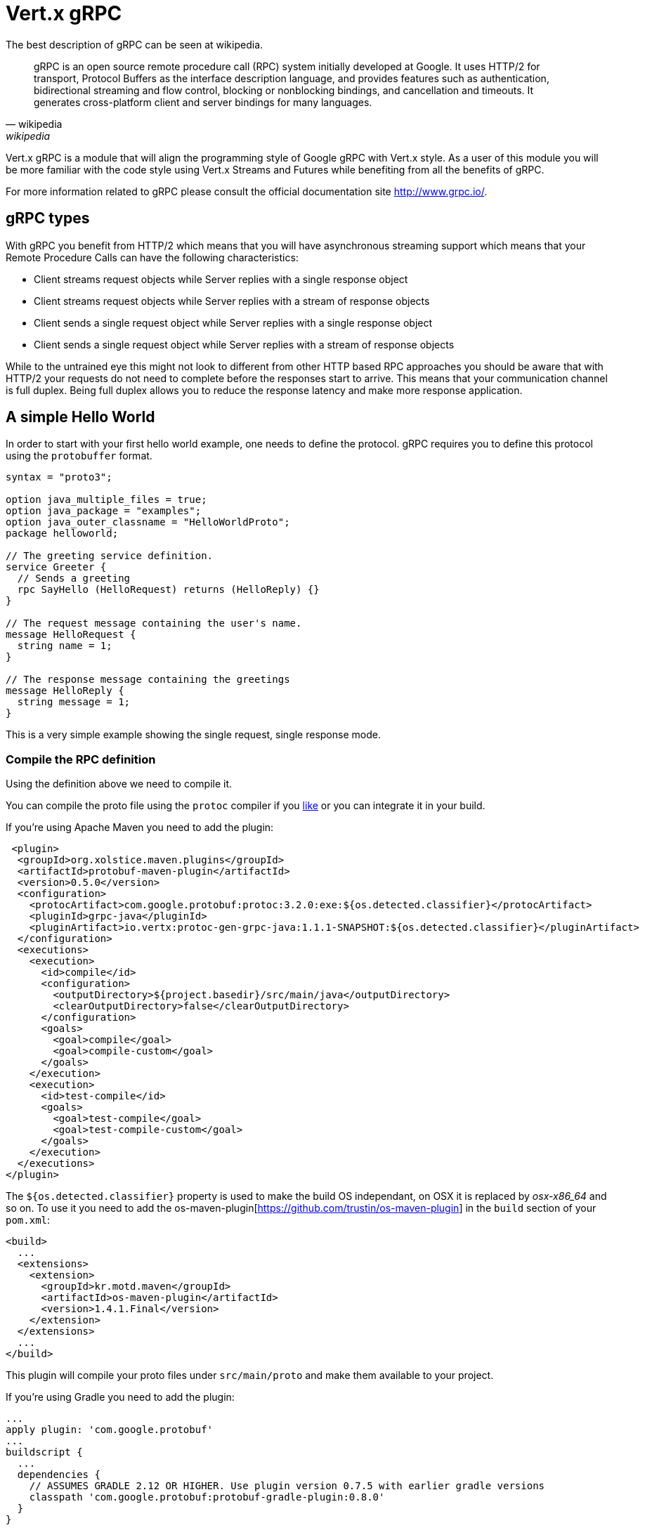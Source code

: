 = Vert.x gRPC

The best description of gRPC can be seen at wikipedia.

[quote, wikipedia, wikipedia]
____
gRPC is an open source remote procedure call (RPC) system initially developed at Google. It uses HTTP/2 for
transport, Protocol Buffers as the interface description language, and provides features such as authentication,
bidirectional streaming and flow control, blocking or nonblocking bindings, and cancellation and timeouts. It
generates cross-platform client and server bindings for many languages.
____

Vert.x gRPC is a module that will align the programming style of Google gRPC with Vert.x style. As a user of this
module you will be more familiar with the code style using Vert.x Streams and Futures while benefiting from all the
benefits of gRPC.

For more information related to gRPC please consult the official documentation site http://www.grpc.io/.

== gRPC types

With gRPC you benefit from HTTP/2 which means that you will have asynchronous streaming support which means that your
Remote Procedure Calls can have the following characteristics:

* Client streams request objects while Server replies with a single response object
* Client streams request objects while Server replies with a stream of response objects
* Client sends a single request object while Server replies with a single response object
* Client sends a single request object while Server replies with a stream of response objects

While to the untrained eye this might not look to different from other HTTP based RPC approaches you should be aware
that with HTTP/2 your requests do not need to complete before the responses start to arrive. This means that your
communication channel is full duplex. Being full duplex allows you to reduce the response latency and make more
response application.

== A simple Hello World

In order to start with your first hello world example, one needs to define the protocol. gRPC requires you to define
this protocol using the `protobuffer` format.

[source,proto]
----
syntax = "proto3";

option java_multiple_files = true;
option java_package = "examples";
option java_outer_classname = "HelloWorldProto";
package helloworld;

// The greeting service definition.
service Greeter {
  // Sends a greeting
  rpc SayHello (HelloRequest) returns (HelloReply) {}
}

// The request message containing the user's name.
message HelloRequest {
  string name = 1;
}

// The response message containing the greetings
message HelloReply {
  string message = 1;
}
----

This is a very simple example showing the single request, single response mode.

=== Compile the RPC definition

Using the definition above we need to compile it.

You can compile the proto file using the `protoc` compiler if you https://github.com/google/protobuf/tree/master/java#installation---without-maven[like]
or you can integrate it in your build.

If you're using Apache Maven you need to add the plugin:

[source,xml]
----
 <plugin>
  <groupId>org.xolstice.maven.plugins</groupId>
  <artifactId>protobuf-maven-plugin</artifactId>
  <version>0.5.0</version>
  <configuration>
    <protocArtifact>com.google.protobuf:protoc:3.2.0:exe:${os.detected.classifier}</protocArtifact>
    <pluginId>grpc-java</pluginId>
    <pluginArtifact>io.vertx:protoc-gen-grpc-java:1.1.1-SNAPSHOT:${os.detected.classifier}</pluginArtifact>
  </configuration>
  <executions>
    <execution>
      <id>compile</id>
      <configuration>
        <outputDirectory>${project.basedir}/src/main/java</outputDirectory>
        <clearOutputDirectory>false</clearOutputDirectory>
      </configuration>
      <goals>
        <goal>compile</goal>
        <goal>compile-custom</goal>
      </goals>
    </execution>
    <execution>
      <id>test-compile</id>
      <goals>
        <goal>test-compile</goal>
        <goal>test-compile-custom</goal>
      </goals>
    </execution>
  </executions>
</plugin>
----

The `${os.detected.classifier}` property is used to make the build OS independant, on OSX it is replaced
by _osx-x86_64_ and so on. To use it you need to add the os-maven-plugin[https://github.com/trustin/os-maven-plugin]
in the `build` section of your `pom.xml`:

[source,xml]
----
<build>
  ...
  <extensions>
    <extension>
      <groupId>kr.motd.maven</groupId>
      <artifactId>os-maven-plugin</artifactId>
      <version>1.4.1.Final</version>
    </extension>
  </extensions>
  ...
</build>
----

This plugin will compile your proto files under `src/main/proto` and make them available to your project.

If you're using Gradle you need to add the plugin:

[source,groovy]
----
...
apply plugin: 'com.google.protobuf'
...
buildscript {
  ...
  dependencies {
    // ASSUMES GRADLE 2.12 OR HIGHER. Use plugin version 0.7.5 with earlier gradle versions
    classpath 'com.google.protobuf:protobuf-gradle-plugin:0.8.0'
  }
}
...
protobuf {
  protoc {
    artifact = 'com.google.protobuf:protoc:3.2.0'
  }
  plugins {
  grpc {
    artifact = "io.vertx:protoc-gen-grpc-java:1.1.1-SNAPSHOT"
  }
}
  generateProtoTasks {
    all()*.plugins {
      grpc
    }
  }
}
----

This plugin will compile your proto files under `build/generated/source/proto/main` and make them available to your project.

=== gRPC Server

Now you should have your RPC base code setup it is time to implement your server. As you should recall from above we
described that our server should implement a `sayHello` method that receives a `HelloRequest` objects and returns a
`HelloReply` object. So you can implement it as:

[source,java]
----
GreeterGrpc.GreeterVertxImplBase service = new GreeterGrpc.GreeterVertxImplBase() {
  @Override
  public void sayHello(HelloRequest request, Future<HelloReply> future) {
    future.complete(HelloReply.newBuilder().setMessage(request.getName()).build());
  }
};
----

Once you're happy with it you can then make your service available on a server. Vert.x makes the creation of a server
quite simple all you need to add is:

[source,java]
----
VertxServer rpcServer = VertxServerBuilder
  .forAddress(vertx, "my.host", 8080)
  .addService(service)
  .build();

// Start is asynchronous
rpcServer.start();
----

==== SSL configuration

The previous example was simple but your RPC is not secure. In order to make it secure we should enable SSL/TLS:

[source,java]
----
VertxServerBuilder builder = VertxServerBuilder.forPort(vertx, 8080)
    .useSsl(options -> options
        .setSsl(true)
        .setUseAlpn(true)
        .setKeyStoreOptions(new JksOptions()
            .setPath("server-keystore.jks")
            .setPassword("secret")));
----

Congratulations you just completed your first gRPC server.

IMPORTANT: since gRPC uses HTTP/2 transport, SSL/TLS setup requires the
https://wikipedia.org/wiki/Application-Layer_Protocol_Negotiation[Application-Layer Protocol Negotiation]
in your server

=== gRPC Client

A server without a client is of no use, so lets create a client. In order to do this some steps overlap with the
server. First we need to have the RPC definition, which should already done otherwise there would be no server and
the same definition should have been compiled.

Note that the compiler will always generate both the base server and a client stub so if you already compiled once
you do not need to re-compile it again.

Every client stub will always require a communication channel to a server so first we need to create a gRPC channel:

[source,java]
----
ManagedChannel channel = VertxChannelBuilder
  .forAddress(vertx, "localhost", 8080)
  .usePlaintext(true)
  .build();

// Get a stub to use for interacting with the remote service
GreeterGrpc.GreeterVertxStub stub = GreeterGrpc.newVertxStub(channel);
----

Once the stub is created we can communicate with our server, this time it is easier since the stub already provides
the correct method definition and parameter types:

[source,java]
----
HelloRequest request = HelloRequest.newBuilder().setName("Julien").build();

// Call the remote service
stub.sayHello(request, ar -> {
  if (ar.succeeded()) {
    System.out.println("Got the server response: " + ar.result().getMessage());
  } else {
    System.out.println("Coult not reach server " + ar.cause().getMessage());
  }
});
----

==== SSL configuration

If you enabled SSL previously your client will also require SSL, in order to do this we need to configure the channel:

[source,java]
----
ManagedChannel channel = VertxChannelBuilder.
    forAddress(vertx, "localhost", 8080)
    .useSsl(options -> options
        .setSsl(true)
        .setUseAlpn(true)
        .setTrustStoreOptions(new JksOptions()
            .setPath("client-truststore.jks")
            .setPassword("secret")))
    .build();
----

IMPORTANT: since gRPC uses HTTP/2 transport, SSL/TLS setup requires the
https://wikipedia.org/wiki/Application-Layer_Protocol_Negotiation[Application-Layer Protocol Negotiation]
in your client

== Advanced configuration

Until now all gRPC examples where using sensible defaults but there is more, if you need to have full control over
the server configuration you should refer to the documentation: `link:../../apidocs/io/vertx/grpc/VertxServerBuilder.html[VertxServerBuilder]`, or if you
need to control your client channel `link:../../apidocs/io/vertx/grpc/VertxChannelBuilder.html[VertxChannelBuilder]`. Vert.x gRPC extends the grpc-java
project (Netty transport) and therefore reading its http://www.grpc.io/grpc-java/javadoc/[documentation] is
recommended.